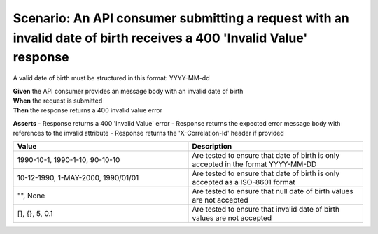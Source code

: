 Scenario: An API consumer submitting a request with an invalid date of birth receives a 400 'Invalid Value' response
====================================================================================================================

A valid date of birth must be structured in this format: YYYY-MM-dd

| **Given** the API consumer provides an message body with an invalid date of birth
| **When** the request is submitted
| **Then** the response returns a 400 invalid value error

**Asserts**
- Response returns a 400 'Invalid Value' error
- Response returns the expected error message body with references to the invalid attribute
- Response returns the 'X-Correlation-Id' header if provided

.. list-table::
    :widths: 50 50
    :header-rows: 1

    * - Value
      - Description
    * - 1990-10-1, 1990-1-10, 90-10-10
      - Are tested to ensure that date of birth is only accepted in the format YYYY-MM-DD
    * - 10-12-1990, 1-MAY-2000, 1990/01/01
      - Are tested to ensure that date of birth is only accepted as a ISO-8601 format
    * - "", None
      - Are tested to ensure that null date of birth values are not accepted
    * - [], {}, 5, 0.1
      - Are tested to ensure that invalid date of birth values are not accepted

